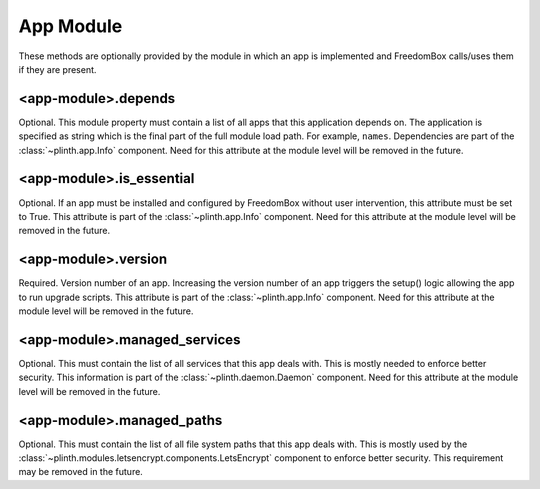 .. SPDX-License-Identifier: CC-BY-SA-4.0

App Module
----------

These methods are optionally provided by the module in which an app is
implemented and FreedomBox calls/uses them if they are present.

<app-module>.depends
^^^^^^^^^^^^^^^^^^^^

Optional. This module property must contain a list of all apps that this
application depends on. The application is specified as string which is the
final part of the full module load path. For example, ``names``. Dependencies
are part of the :class:`~plinth.app.Info` component. Need for this attribute at
the module level will be removed in the future.


<app-module>.is_essential
^^^^^^^^^^^^^^^^^^^^^^^^^

Optional. If an app must be installed and configured by FreedomBox without user
intervention, this attribute must be set to True. This attribute is part of the
:class:`~plinth.app.Info` component. Need for this attribute at the module level
will be removed in the future.

<app-module>.version
^^^^^^^^^^^^^^^^^^^^

Required. Version number of an app. Increasing the version number of an app
triggers the setup() logic allowing the app to run upgrade scripts. This
attribute is part of the :class:`~plinth.app.Info` component. Need for this
attribute at the module level will be removed in the future.

<app-module>.managed_services
^^^^^^^^^^^^^^^^^^^^^^^^^^^^^

Optional. This must contain the list of all services that this app deals with.
This is mostly needed to enforce better security. This information is part of
the :class:`~plinth.daemon.Daemon` component. Need for this attribute at the
module level will be removed in the future.

<app-module>.managed_paths
^^^^^^^^^^^^^^^^^^^^^^^^^^^

Optional. This must contain the list of all file system paths that this app
deals with. This is mostly used by the
:class:`~plinth.modules.letsencrypt.components.LetsEncrypt` component to enforce
better security. This requirement may be removed in the future.
